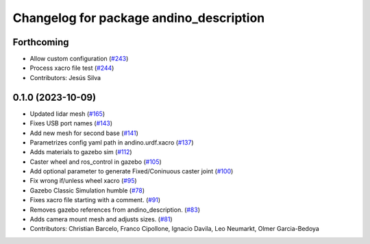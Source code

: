 ^^^^^^^^^^^^^^^^^^^^^^^^^^^^^^^^^^^^^^^^
Changelog for package andino_description
^^^^^^^^^^^^^^^^^^^^^^^^^^^^^^^^^^^^^^^^

Forthcoming
-----------
* Allow custom configuration (`#243 <https://github.com/Ekumen-OS/andino/issues/243>`_)
* Process xacro file test (`#244 <https://github.com/Ekumen-OS/andino/issues/244>`_)
* Contributors: Jesús Silva

0.1.0 (2023-10-09)
------------------
* Updated lidar mesh (`#165 <https://github.com/Ekumen-OS/andino/issues/165>`_)
* Fixes USB port names (`#143 <https://github.com/Ekumen-OS/andino/issues/143>`_)
* Add new mesh for second base (`#141 <https://github.com/Ekumen-OS/andino/issues/141>`_)
* Parametrizes config yaml path in andino.urdf.xacro (`#137 <https://github.com/Ekumen-OS/andino/issues/137>`_)
* Adds materials to gazebo sim (`#112 <https://github.com/Ekumen-OS/andino/issues/112>`_)
* Caster wheel and ros_control in gazebo (`#105 <https://github.com/Ekumen-OS/andino/issues/105>`_)
* Add optional parameter to generate Fixed/Coninuous caster joint (`#100 <https://github.com/Ekumen-OS/andino/issues/100>`_)
* Fix wrong if/unless wheel xacro (`#95 <https://github.com/Ekumen-OS/andino/issues/95>`_)
* Gazebo Classic Simulation humble (`#78 <https://github.com/Ekumen-OS/andino/issues/78>`_)
* Fixes xacro file starting with a comment. (`#91 <https://github.com/Ekumen-OS/andino/issues/91>`_)
* Removes gazebo references from andino_description. (`#83 <https://github.com/Ekumen-OS/andino/issues/83>`_)
* Adds camera mount mesh and adjusts sizes. (`#81 <https://github.com/Ekumen-OS/andino/issues/81>`_)
* Contributors: Christian Barcelo, Franco Cipollone, Ignacio Davila, Leo Neumarkt, Olmer Garcia-Bedoya
